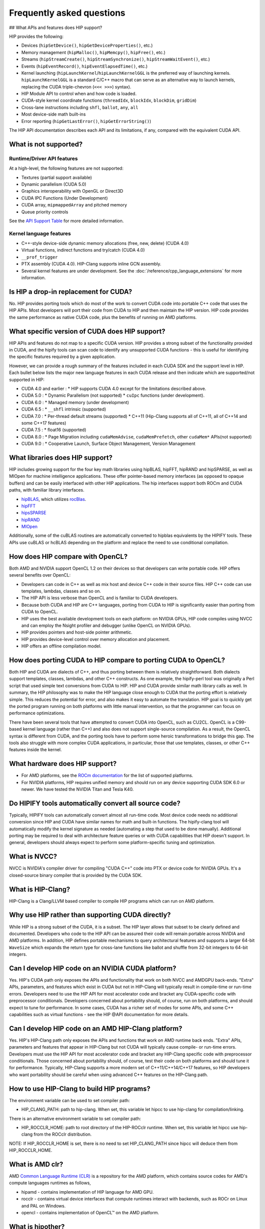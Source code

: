 *******************************************************************************
Frequently asked questions
*******************************************************************************

## What APIs and features does HIP support?

HIP provides the following:

* Devices (``hipSetDevice()``, ``hipGetDeviceProperties()``, etc.)
* Memory management (``hipMalloc()``, ``hipMemcpy()``, ``hipFree()``, etc.)
* Streams (``hipStreamCreate()``, ``hipStreamSynchronize()``, ``hipStreamWaitEvent()``, etc.)
* Events (``hipEventRecord()``, ``hipEventElapsedTime()``, etc.)
* Kernel launching (``hipLaunchKernel``/``hipLaunchKernelGGL`` is the preferred way of launching kernels. ``hipLaunchKernelGGL`` is a standard C/C++ macro that can serve as an alternative way to launch kernels, replacing the CUDA triple-chevron (``<<< >>>``) syntax).
* HIP Module API to control when and how code is loaded.
* CUDA-style kernel coordinate functions (``threadIdx``, ``blockIdx``, ``blockDim``, ``gridDim``)
* Cross-lane instructions including ``shfl``, ``ballot``, ``any``, ``all``
* Most device-side math built-ins
* Error reporting (``hipGetLastError()``, ``hipGetErrorString()``)

The HIP API documentation describes each API and its limitations, if any, compared with the equivalent CUDA API.

What is not supported?
======================

Runtime/Driver API features
---------------------------

At a high-level, the following features are not supported:

* Textures (partial support available)
* Dynamic parallelism (CUDA 5.0)
* Graphics interoperability with OpenGL or Direct3D
* CUDA IPC Functions (Under Development)
* CUDA array, ``mipmappedArray`` and pitched memory
* Queue priority controls

See the `API Support Table <https://github.com/ROCm/HIPIFY/blob/amd-staging/docs/tables/CUDA_Runtime_API_functions_supported_by_HIP.md>`_ for more detailed information.

Kernel language features
------------------------

* C++-style device-side dynamic memory allocations (free, new, delete) (CUDA 4.0)
* Virtual functions, indirect functions and try/catch (CUDA 4.0)
* ``__prof_trigger``
* PTX assembly (CUDA 4.0). HIP-Clang supports inline GCN assembly.
* Several kernel features are under development. See the :doc:`/reference/cpp_language_extensions` for more information.

Is HIP a drop-in replacement for CUDA?
======================================

No. HIP provides porting tools which do most of the work to convert CUDA code into portable C++ code that uses the HIP APIs.
Most developers will port their code from CUDA to HIP and then maintain the HIP version.
HIP code provides the same performance as native CUDA code, plus the benefits of running on AMD platforms.

What specific version of CUDA does HIP support?
===============================================

HIP APIs and features do not map to a specific CUDA version. HIP provides a strong subset of the functionality provided in CUDA, and the hipify tools can scan code to identify any unsupported CUDA functions - this is useful for identifying the specific features required by a given application.

However, we can provide a rough summary of the features included in each CUDA SDK and the support level in HIP. Each bullet below lists the major new language features in each CUDA release and then indicate which are supported/not supported in HIP:

* CUDA 4.0 and earlier :
  * HIP supports CUDA 4.0 except for the limitations described above.
* CUDA 5.0 :
  * Dynamic Parallelism (not supported)
  * ``cuIpc`` functions (under development).
* CUDA 6.0 :
  * Managed memory (under development)
* CUDA 6.5 :
  * ``__shfl`` intrinsic (supported)
* CUDA 7.0 :
  * Per-thread default streams (supported)
  * C++11 (Hip-Clang supports all of C++11, all of C++14 and some C++17 features)
* CUDA 7.5 :
  * float16 (supported)
* CUDA 8.0 :
  * Page Migration including ``cudaMemAdvise``, ``cudaMemPrefetch``, other ``cudaMem*`` APIs(not supported)
* CUDA 9.0 :
  * Cooperative Launch, Surface Object Management, Version Management

What libraries does HIP support?
================================

HIP includes growing support for the four key math libraries using hipBLAS, hipFFT, hipRAND and hipSPARSE, as well as MIOpen for machine intelligence applications.
These offer pointer-based memory interfaces (as opposed to opaque buffers) and can be easily interfaced with other HIP applications.
The hip interfaces support both ROCm and CUDA paths, with familiar library interfaces.

* `hipBLAS <https://github.com/ROCmSoftwarePlatform/hipBLAS>`_, which utilizes `rocBlas <https://github.com/ROCmSoftwarePlatform/rocBLAS>`_.
* `hipFFT <https://github.com/ROCmSoftwarePlatform/hipfft>`_
* `hipsSPARSE <https://github.com/ROCmSoftwarePlatform/hipsparse>`_
* `hipRAND <https://github.com/ROCmSoftwarePlatform/hipRAND>`_
* `MIOpen <https://github.com/ROCmSoftwarePlatform/MIOpen>`_

Additionally, some of the cuBLAS routines are automatically converted to hipblas equivalents by the HIPIFY tools. These APIs use cuBLAS or hcBLAS depending on the platform and replace the need to use conditional compilation.

How does HIP compare with OpenCL?
=================================

Both AMD and NVIDIA support OpenCL 1.2 on their devices so that developers can write portable code.
HIP offers several benefits over OpenCL:

* Developers can code in C++ as well as mix host and device C++ code in their source files. HIP C++ code can use templates, lambdas, classes and so on.
* The HIP API is less verbose than OpenCL and is familiar to CUDA developers.
* Because both CUDA and HIP are C++ languages, porting from CUDA to HIP is significantly easier than porting from CUDA to OpenCL.
* HIP uses the best available development tools on each platform: on NVIDIA GPUs, HIP code compiles using NVCC and can employ the Nsight profiler and debugger (unlike OpenCL on NVIDIA GPUs).
* HIP provides pointers and host-side pointer arithmetic.
* HIP provides device-level control over memory allocation and placement.
* HIP offers an offline compilation model.

How does porting CUDA to HIP compare to porting CUDA to OpenCL?
===============================================================

Both HIP and CUDA are dialects of C++, and thus porting between them is relatively straightforward.
Both dialects support templates, classes, lambdas, and other C++ constructs.
As one example, the hipify-perl tool was originally a Perl script that used simple text conversions from CUDA to HIP.
HIP and CUDA provide similar math library calls as well. In summary, the HIP philosophy was to make the HIP language close enough to CUDA that the porting effort is relatively simple.
This reduces the potential for error, and also makes it easy to automate the translation. HIP goal is to quickly get the ported program running on both platforms with little manual intervention, so that the programmer can focus on performance optimizations.

There have been several tools that have attempted to convert CUDA into OpenCL, such as CU2CL. OpenCL is a C99-based kernel language (rather than C++) and also does not support single-source compilation.
As a result, the OpenCL syntax is different from CUDA, and the porting tools have to perform some heroic transformations to bridge this gap.
The tools also struggle with more complex CUDA applications, in particular, those that use templates, classes, or other C++ features inside the kernel.

What hardware does HIP support?
===============================

* For AMD platforms, see the `ROCm documentation <https://github.com/RadeonOpenCompute/ROCm#supported-gpus>`_ for the list of supported platforms.
* For NVIDIA platforms, HIP requires unified memory and should run on any device supporting CUDA SDK 6.0 or newer. We have tested the NVIDIA Titan and Tesla K40.

Do HIPIFY tools automatically convert all source code?
======================================================

Typically, HIPIFY tools can automatically convert almost all run-time code.
Most device code needs no additional conversion since HIP and CUDA have similar names for math and built-in functions.
The hipify-clang tool will automatically modify the kernel signature as needed (automating a step that used to be done manually).
Additional porting may be required to deal with architecture feature queries or with CUDA capabilities that HIP doesn't support.
In general, developers should always expect to perform some platform-specific tuning and optimization.

What is NVCC?
=============

NVCC is NVIDIA's compiler driver for compiling "CUDA C++" code into PTX or device code for NVIDIA GPUs. It's a closed-source binary compiler that is provided by the CUDA SDK.

What is HIP-Clang?
==================

HIP-Clang is a Clang/LLVM based compiler to compile HIP programs which can run on AMD platform.

Why use HIP rather than supporting CUDA directly?
=================================================

While HIP is a strong subset of the CUDA, it is a subset. The HIP layer allows that subset to be clearly defined and documented.
Developers who code to the HIP API can be assured their code will remain portable across NVIDIA and AMD platforms.
In addition, HIP defines portable mechanisms to query architectural features and supports a larger 64-bit ``WaveSize`` which expands the return type for cross-lane functions like ballot and shuffle from 32-bit integers to 64-bit integers.

Can I develop HIP code on an NVIDIA CUDA platform?
==================================================

Yes. HIP's CUDA path only exposes the APIs and functionality that work on both NVCC and AMDGPU back-ends.
"Extra" APIs, parameters, and features which exist in CUDA but not in HIP-Clang will typically result in compile-time or run-time errors.
Developers need to use the HIP API for most accelerator code and bracket any CUDA-specific code with preprocessor conditionals.
Developers concerned about portability should, of course, run on both platforms, and should expect to tune for performance.
In some cases, CUDA has a richer set of modes for some APIs, and some C++ capabilities such as virtual functions - see the HIP @API documentation for more details.

Can I develop HIP code on an AMD HIP-Clang platform?
====================================================

Yes. HIP's HIP-Clang path only exposes the APIs and functions that work on AMD runtime back ends. "Extra" APIs, parameters and features that appear in HIP-Clang but not CUDA will typically cause compile- or run-time errors. Developers must use the HIP API for most accelerator code and bracket any HIP-Clang specific code with preprocessor conditionals. Those concerned about portability should, of course, test their code on both platforms and should tune it for performance. Typically, HIP-Clang supports a more modern set of C++11/C++14/C++17 features, so HIP developers who want portability should be careful when using advanced C++ features on the HIP-Clang path.

How to use HIP-Clang to build HIP programs?
===========================================

The environment variable can be used to set compiler path:

* HIP_CLANG_PATH: path to hip-clang. When set, this variable let hipcc to use hip-clang for compilation/linking.

There is an alternative environment variable to set compiler path:

* HIP_ROCCLR_HOME: path to root directory of the HIP-ROCclr runtime. When set, this variable let hipcc use hip-clang from the ROCclr distribution.
NOTE: If HIP_ROCCLR_HOME is set, there is no need to set HIP_CLANG_PATH since hipcc will deduce them from HIP_ROCCLR_HOME.

What is AMD clr?
================

AMD `Common Language Runtime (CLR) <https://github.com/ROCm/clr>`_ is a repository for the AMD platform, which contains source codes for AMD's compute languages runtimes as follows,

* hipamd - contains implementation of HIP language for AMD GPU.
* rocclr - contains virtual device interfaces that compute runtimes interact with backends, such as ROCr on Linux and PAL on Windows.
* opencl - contains implementation of OpenCL™ on the AMD platform.

What is hipother?
=================

A new repository `'hipother' <https://github.com/ROCm/hipother>`_ is added in the ROCm 6.1 release, which is branched out from HIP.
hipother supports the HIP back-end implementation on some non-AMD platforms, like NVIDIA.

Can I get HIP open source repository for Windows?
=================================================

No, there is no HIP repository open publicly on Windows.

Can a HIP binary run on both AMD and NVIDIA platforms?
======================================================

HIP is a source-portable language that can be compiled to run on either AMD or NVIDIA platform. HIP tools don't create a "fat binary" that can run on either platform, however.

On HIP-Clang, can I link HIP code with host code compiled with another compiler such as gcc, icc, or clang?
===========================================================================================================

Yes. HIP generates the object code which conforms to the GCC ABI, and also links with libstdc++. This means you can compile host code with the compiler of your choice and link the generated object code
with GPU code compiled with HIP. Larger projects often contain a mixture of accelerator code (initially written in CUDA with NVCC) and host code (compiled with gcc, icc, or clang). These projects
can convert the accelerator code to HIP, compile that code with hipcc, and link with object code from their preferred compiler.

Can HIP API support C style application? What is the difference between C and C++?
==================================================================================

HIP is C++ runtime API that supports C style applications as well.

Some C style applications (and interfaces to other languages (FORTRAN, Python)) would call certain HIP APIs but not use kernel programming.
They can be compiled with a C compiler and run correctly, however, small details must be considered in the code. For example, initialization, as shown in the simple application below, uses HIP structs dim3 with the file name "test.hip.cpp"

.. code-block:: cpp

  #include "hip/hip_runtime_api.h"
  #include "stdio.h"

  int main(int argc, char** argv) {
    dim3 grid1;
    printf("dim3 grid1; x=%d, y=%d, z=%d\n",grid1.x,grid1.y,grid1.z);
    dim3 grid2 = {1,1,1};
    printf("dim3 grid2 = {1,1,1}; x=%d, y=%d, z=%d\n",grid2.x,grid2.y,grid2.z);
    return 0;
  }

When using a C++ compiler,

.. code-block:: shell

  $ gcc -x c++  $(hipconfig --cpp_config) test3.hip.cpp -o test
  $ ./test
  dim3 grid1; x=1, y=1, z=1
  dim3 grid2 = {1,1,1}; x=1, y=1, z=1

In which "dim3 grid1;" will yield a dim3 grid with all dimensional members x,y,z initialized to 1, as the default constructor behaves that way.
Further, if written:

.. code-block:: cpp

  dim3 grid(2); // yields {2,1,1}
  dim3 grid(2,3); yields {2,3,1}

In comparison, when using the C compiler,

.. code-block:: shell

  $ gcc -x c $(hipconfig --cpp_config) test.hip.cpp -o test
  $ ./test
  dim3 grid1; x=646881376, y=21975, z=1517277280
  dim3 grid2 = {1,1,1}; x=1, y=1, z=1

In which "dim3 grid;" does not imply any initialization, no constructor is called, and dimensional values x,y,z of grid are undefined.
NOTE: To get the C++ default behavior, C programmers must additionally specify the right-hand side as shown below,

.. code-block:: cpp

  dim3 grid = {1,1,1}; // initialized as in C++

Can I install both CUDA SDK and HIP-Clang on the same machine?
==============================================================

Yes. You can use HIP_PLATFORM to choose which path hipcc targets. This configuration can be useful when using HIP to develop an application which is portable to both AMD and NVIDIA.

HIP detected my platform (HIP-Clang vs NVCC) incorrectly * what should I do?
============================================================================

HIP will set the platform to AMD and use HIP-Clang as compiler if it sees that the AMD graphics driver is installed and has detected an AMD GPU.
Sometimes this isn't what you want * you can force HIP to recognize the platform by setting the following,

.. code-block:: shell

  export HIP_PLATFORM=amd

HIP then set and use correct AMD compiler and runtime,
HIP_COMPILER=clang
HIP_RUNTIME=rocclr

To choose NVIDIA platform, you can set,

.. code-block:: shell

  export HIP_PLATFORM=nvidia

In this case, HIP will set and use the following,

.. code-block:: shell

  HIP_COMPILER=cuda
  HIP_RUNTIME=nvcc

One symptom of this problem is the message "error: 'unknown error'(11) at ``square.hipref.cpp:56``. This can occur if you have a CUDA installation on an AMD platform, and HIP incorrectly detects the platform as NVCC. HIP may be able to compile the application using the NVCC tool-chain but will generate this error at runtime since the platform does not have a CUDA device.

On CUDA, can I mix CUDA code with HIP code?
===========================================

Yes. Most HIP data structures (``hipStream_t``, ``hipEvent_t``) are typedefs to CUDA equivalents and can be intermixed. Both CUDA and HIP use integer device ids.
One notable exception is that ``hipError_t`` is a new type, and cannot be used where a ``cudaError_t`` is expected. In these cases, refactor the code to remove the expectation. Alternatively, hip_runtime_api.h defines functions which convert between the error code spaces:

``hipErrorToCudaError``
``hipCUDAErrorTohipError``
``hipCUResultTohipError``

If platform portability is important, use ``#ifdef __HIP_PLATFORM_NVIDIA__`` to guard the CUDA-specific code.

How do I trace HIP application flow?
====================================

See :doc:`/how-to/logging` for more information.

What are the maximum limits of kernel launch parameters?
========================================================

Product of block.x, block.y, and block.z should be less than 1024.
Please note, HIP does not support kernel launch with total work items defined in dimension with size ``gridDim x blockDim >= 2^32``, so ``gridDim.x * blockDim.x, gridDim.y * blockDim.y and gridDim.z * blockDim.z`` are always less than 2^32.

Are ``__shfl_*_sync`` functions supported on HIP platform?
==========================================================

``__shfl_*_sync`` is not supported on HIP but for NVCC path CUDA 9.0 and above all shuffle calls get redirected to it's sync version.

How to create a guard for code that is specific to the host or the GPU?
=======================================================================

The compiler defines the ``__HIP_DEVICE_COMPILE__`` macro only when compiling the code for the GPU. It could be used to guard code that is specific to the host or the GPU.

Why _OpenMP is undefined when compiling with ``-fopenmp``?
========================================================

When compiling an OpenMP source file with ``hipcc -fopenmp``, the compiler may generate error if there is a reference to the ``_OPENMP`` macro. This is due to a limitation in hipcc that treats any source file type (for example ``.cpp``) as an HIP translation unit leading to some conflicts with the OpenMP language switch. If the OpenMP source file doesn't contain any HIP language constructs you could work around this issue by adding the ``-x c++`` switch to force the compiler to treat the file as regular C++. Another approach would be to guard the OpenMP code with ``#ifdef _OPENMP`` so that the code block is disabled when compiling for the GPU. The ``__HIP_DEVICE_COMPILE__`` macro defined by the HIP compiler when compiling GPU code could also be used for guarding code paths specific to the host or the GPU.

Does the HIP-Clang compiler support extern shared declarations?
===============================================================

Previously, it was essential to declare dynamic shared memory using the HIP_DYNAMIC_SHARED macro for accuracy, as using static shared memory in the same kernel could result in overlapping memory ranges and data-races.

Now, the HIP-Clang compiler provides support for extern shared declarations, and the HIP_DYNAMIC_SHARED option is no longer required. You may use the standard extern definition:
extern __shared__ type var[];

I have multiple HIP enabled devices and I am getting an error code ``hipErrorSharedObjectInitFailed`` with the message "Error: shared object initialization failed"?
==================================================================================================================================================================

This error message is seen due to the fact that you do not have valid code object for all of your devices.

If you have compiled the application yourself, make sure you have given the correct device name(s) and its features via: ``--offload-arch``. If you are not mentioning the ``--offload-arch``, make sure that ``hipcc`` is using the correct offload arch by verifying the hipcc output generated by setting the environment variable ``HIPCC_VERBOSE=1``.

If you have a precompiled application/library (like rocblas, TensorFlow etc) which gives you such error, there are one of two possibilities.

* The application/library does not ship code object bundles for __all__ of your device(s): in this case you need to recompile the application/library yourself with correct ``--offload-arch``.
* The application/library does not ship code object bundles for __some__ of your device(s), for example you have a system with an APU + GPU and the library does not ship code objects for your APU. For this you can set the environment variable ``HIP_VISIBLE_DEVICES`` or ``CUDA_VISIBLE_DEVICES`` on NVIDIA platform, to only enable GPUs for which code object is available. This will limit the GPUs visible to your application and allow it to run.

Note: In previous releases, the error code is ``hipErrorNoBinaryForGpu`` with message "Unable to find code object for all current devices".
The error code handling behavior is changed. HIP runtime shows the error code ``hipErrorSharedObjectInitFailed`` with message "Error: shared object initialization failed" on unsupported GPU.

How to use per-thread default stream in HIP?
============================================

The per-thread default stream is an implicit stream local to both the thread and the current device. It does not do any implicit synchronization with other streams (like explicitly created streams), or default per-thread stream on other threads.

The per-thread default stream is a blocking stream and will synchronize with the default null stream if both are used in a program.

In ROCm, a compilation option should be added in order to compile the translation unit with per-thread default stream enabled.
``-fgpu-default-stream=per-thread``.
Once source is compiled with per-thread default stream enabled, all APIs will be executed on per thread default stream, hence there will not be any implicit synchronization with other streams.

Besides, per-thread default stream be enabled per translation unit, users can compile some files with feature enabled and some with feature disabled. Feature enabled translation unit will have default stream as per thread and there will not be any implicit synchronization done but other modules will have legacy default stream which will do implicit synchronization.

How to use complex multiplication and division operations?
==========================================================

In HIP, ``hipFloatComplex`` and ``hipDoubleComplex`` are defined as complex data types,

.. code-block:: cpp

  typedef float2 hipFloatComplex;
  typedef double2 hipDoubleComplex;

Any application uses complex multiplication and division operations, need to replace '*' and '/' operators with the following,

* ``hipCmulf()`` and ``hipCdivf()`` for ``hipFloatComplex``
* ``hipCmul()`` and ``hipCdiv()`` for ``hipDoubleComplex``

Note: These complex operations are equivalent to corresponding types/functions on the NVIDIA platform.

Can I develop applications with HIP APIs on Windows the same on Linux?
======================================================================

Yes, HIP APIs are available to use on both Linux and Windows.
Due to different working mechanisms on operating systems like Windows vs Linux, HIP APIs call corresponding lower level backend runtime libraries and kernel drivers for the OS, in order to control the executions on GPU hardware accordingly. There might be a few differences on the related backend software and driver support, which might affect usage of HIP APIs. See OS support details in HIP API document.

Does HIP support LUID?
======================

Starting ROCm 6.0, HIP runtime supports Locally Unique Identifier (LUID).
This feature enables the local physical device(s) to interoperate with other devices. For example, DirectX 12.

HIP runtime sets device LUID properties so the driver can query LUID to identify each device for interoperability.

Note: HIP supports LUID only on Windows OS.

How can I know the version of HIP?
==================================

HIP version definition has been updated since ROCm 4.2 release as the following:

.. code-block:: cpp

  HIP_VERSION=HIP_VERSION_MAJOR * 10000000 + HIP_VERSION_MINOR * 100000 + HIP_VERSION_PATCH

HIP version can be queried from HIP API call,

.. code-block:: cpp

  hipRuntimeGetVersion(&runtimeVersion);

The version returned will always be greater than the versions in previous ROCm releases.

Note: The version definition of HIP runtime is different from CUDA. On AMD platform, the function returns HIP runtime version, while on NVIDIA platform, it returns CUDA runtime version. And there is no mapping/correlation between HIP version and CUDA version.
